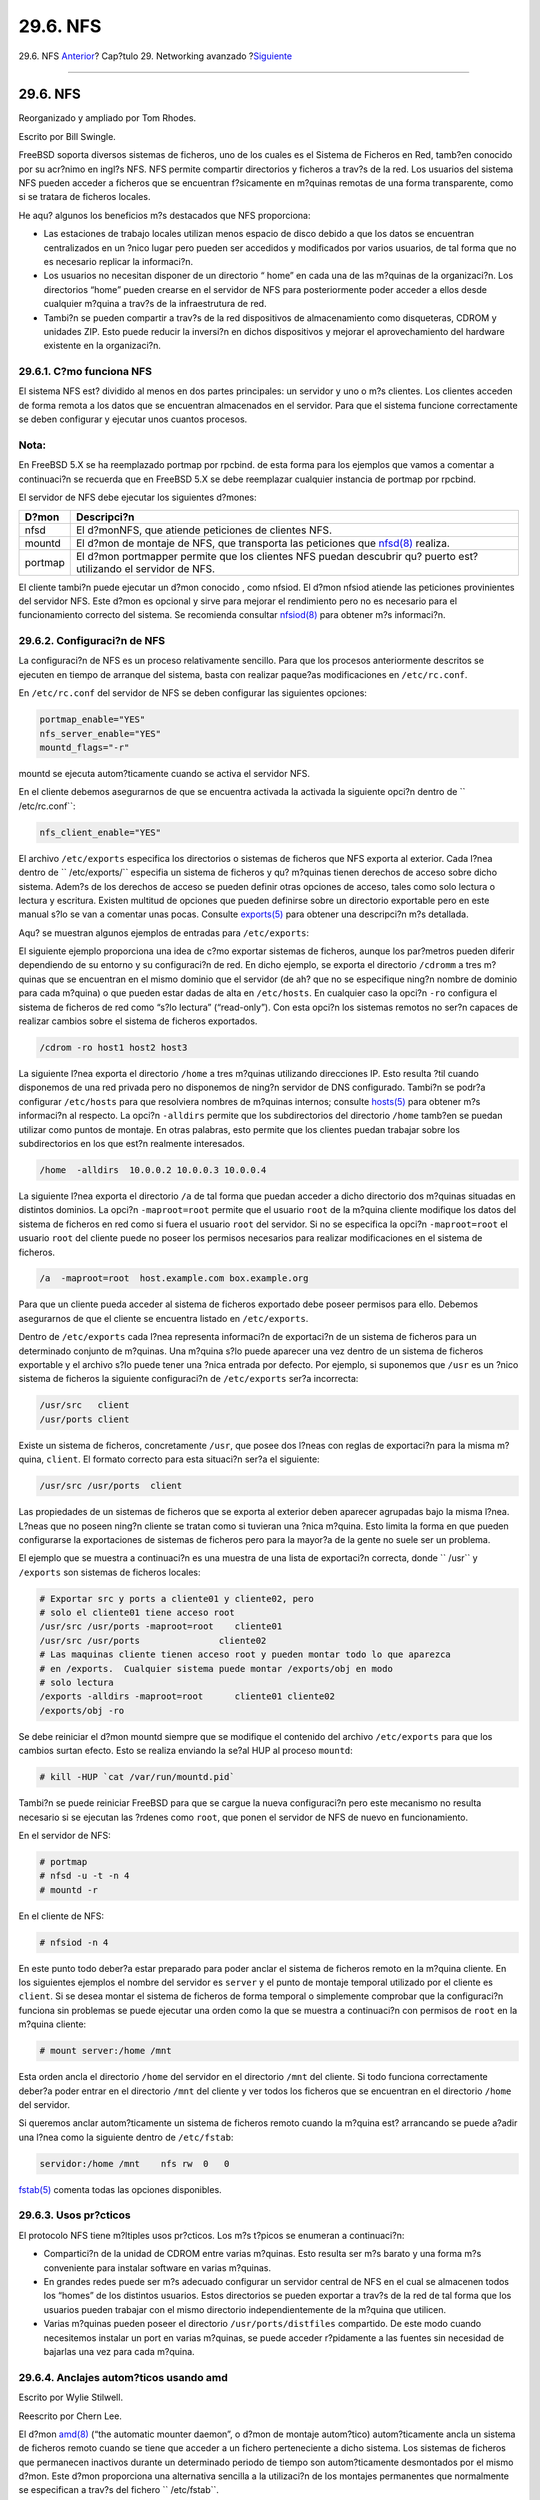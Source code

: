 =========
29.6. NFS
=========

.. raw:: html

   <div class="navheader">

29.6. NFS
`Anterior <network-bridging.html>`__?
Cap?tulo 29. Networking avanzado
?\ `Siguiente <network-diskless.html>`__

--------------

.. raw:: html

   </div>

.. raw:: html

   <div class="sect1">

.. raw:: html

   <div class="titlepage" xmlns="">

.. raw:: html

   <div>

.. raw:: html

   <div>

29.6. NFS
---------

.. raw:: html

   </div>

.. raw:: html

   <div>

Reorganizado y ampliado por Tom Rhodes.

.. raw:: html

   </div>

.. raw:: html

   <div>

Escrito por Bill Swingle.

.. raw:: html

   </div>

.. raw:: html

   </div>

.. raw:: html

   </div>

FreeBSD soporta diversos sistemas de ficheros, uno de los cuales es el
Sistema de Ficheros en Red, tamb?en conocido por su acr?nimo en ingl?s
NFS. NFS permite compartir directorios y ficheros a trav?s de la red.
Los usuarios del sistema NFS pueden acceder a ficheros que se encuentran
f?sicamente en m?quinas remotas de una forma transparente, como si se
tratara de ficheros locales.

He aqu? algunos los beneficios m?s destacados que NFS proporciona:

.. raw:: html

   <div class="itemizedlist">

-  Las estaciones de trabajo locales utilizan menos espacio de disco
   debido a que los datos se encuentran centralizados en un ?nico lugar
   pero pueden ser accedidos y modificados por varios usuarios, de tal
   forma que no es necesario replicar la informaci?n.

-  Los usuarios no necesitan disponer de un directorio “ home” en cada
   una de las m?quinas de la organizaci?n. Los directorios “home” pueden
   crearse en el servidor de NFS para posteriormente poder acceder a
   ellos desde cualquier m?quina a trav?s de la infraestrutura de red.

-  Tambi?n se pueden compartir a trav?s de la red dispositivos de
   almacenamiento como disqueteras, CDROM y unidades ZIP. Esto puede
   reducir la inversi?n en dichos dispositivos y mejorar el
   aprovechamiento del hardware existente en la organizaci?n.

.. raw:: html

   </div>

.. raw:: html

   <div class="sect2">

.. raw:: html

   <div class="titlepage" xmlns="">

.. raw:: html

   <div>

.. raw:: html

   <div>

29.6.1. C?mo funciona NFS
~~~~~~~~~~~~~~~~~~~~~~~~~

.. raw:: html

   </div>

.. raw:: html

   </div>

.. raw:: html

   </div>

El sistema NFS est? dividido al menos en dos partes principales: un
servidor y uno o m?s clientes. Los clientes acceden de forma remota a
los datos que se encuentran almacenados en el servidor. Para que el
sistema funcione correctamente se deben configurar y ejecutar unos
cuantos procesos.

.. raw:: html

   <div class="note" xmlns="">

Nota:
~~~~~

En FreeBSD 5.X se ha reemplazado portmap por rpcbind. de esta forma para
los ejemplos que vamos a comentar a continuaci?n se recuerda que en
FreeBSD 5.X se debe reemplazar cualquier instancia de portmap por
rpcbind.

.. raw:: html

   </div>

El servidor de NFS debe ejecutar los siguientes d?mones:

.. raw:: html

   <div class="informaltable">

+-----------+------------------------------------------------------------------------------------------------------------------------------------------------+
| D?mon     | Descripci?n                                                                                                                                    |
+===========+================================================================================================================================================+
| nfsd      | El d?monNFS, que atiende peticiones de clientes NFS.                                                                                           |
+-----------+------------------------------------------------------------------------------------------------------------------------------------------------+
| mountd    | El d?mon de montaje de NFS, que transporta las peticiones que `nfsd(8) <http://www.FreeBSD.org/cgi/man.cgi?query=nfsd&sektion=8>`__ realiza.   |
+-----------+------------------------------------------------------------------------------------------------------------------------------------------------+
| portmap   | El d?mon portmapper permite que los clientes NFS puedan descubrir qu? puerto est? utilizando el servidor de NFS.                               |
+-----------+------------------------------------------------------------------------------------------------------------------------------------------------+

.. raw:: html

   </div>

El cliente tambi?n puede ejecutar un d?mon conocido , como nfsiod. El
d?mon nfsiod atiende las peticiones provinientes del servidor NFS. Este
d?mon es opcional y sirve para mejorar el rendimiento pero no es
necesario para el funcionamiento correcto del sistema. Se recomienda
consultar
`nfsiod(8) <http://www.FreeBSD.org/cgi/man.cgi?query=nfsiod&sektion=8>`__
para obtener m?s informaci?n.

.. raw:: html

   </div>

.. raw:: html

   <div class="sect2">

.. raw:: html

   <div class="titlepage" xmlns="">

.. raw:: html

   <div>

.. raw:: html

   <div>

29.6.2. Configuraci?n de NFS
~~~~~~~~~~~~~~~~~~~~~~~~~~~~

.. raw:: html

   </div>

.. raw:: html

   </div>

.. raw:: html

   </div>

La configuraci?n de NFS es un proceso relativamente sencillo. Para que
los procesos anteriormente descritos se ejecuten en tiempo de arranque
del sistema, basta con realizar paque?as modificaciones en
``/etc/rc.conf``.

En ``/etc/rc.conf`` del servidor de NFS se deben configurar las
siguientes opciones:

.. code:: programlisting

    portmap_enable="YES"
    nfs_server_enable="YES"
    mountd_flags="-r"

mountd se ejecuta autom?ticamente cuando se activa el servidor NFS.

En el cliente debemos asegurarnos de que se encuentra activada la
activada la siguiente opci?n dentro de ``         /etc/rc.conf``:

.. code:: programlisting

    nfs_client_enable="YES"

El archivo ``/etc/exports`` especifica los directorios o sistemas de
ficheros que NFS exporta al exterior. Cada l?nea dentro de
``     /etc/exports/`` especifia un sistema de ficheros y qu? m?quinas
tienen derechos de acceso sobre dicho sistema. Adem?s de los derechos de
acceso se pueden definir otras opciones de acceso, tales como solo
lectura o lectura y escritura. Existen multitud de opciones que pueden
definirse sobre un directorio exportable pero en este manual s?lo se van
a comentar unas pocas. Consulte
`exports(5) <http://www.FreeBSD.org/cgi/man.cgi?query=exports&sektion=5>`__
para obtener una descripci?n m?s detallada.

Aqu? se muestran algunos ejemplos de entradas para ``/etc/exports``:

El siguiente ejemplo proporciona una idea de c?mo exportar sistemas de
ficheros, aunque los par?metros pueden diferir dependiendo de su entorno
y su configuraci?n de red. En dicho ejemplo, se exporta el directorio
``/cdromm`` a tres m?quinas que se encuentran en el mismo dominio que el
servidor (de ah? que no se especifique ning?n nombre de dominio para
cada m?quina) o que pueden estar dadas de alta en ``/etc/hosts``. En
cualquier caso la opci?n ``-ro`` configura el sistema de ficheros de red
como “s?lo lectura” (“read-only”). Con esta opci?n los sistemas remotos
no ser?n capaces de realizar cambios sobre el sistema de ficheros
exportados.

.. code:: programlisting

    /cdrom -ro host1 host2 host3

La siguiente l?nea exporta el directorio ``/home`` a tres m?quinas
utilizando direcciones IP. Esto resulta ?til cuando disponemos de una
red privada pero no disponemos de ning?n servidor de DNS configurado.
Tambi?n se podr?a configurar ``/etc/hosts`` para que resolviera nombres
de m?quinas internos; consulte
`hosts(5) <http://www.FreeBSD.org/cgi/man.cgi?query=hosts&sektion=5>`__
para obtener m?s informaci?n al respecto. La opci?n ``-alldirs`` permite
que los subdirectorios del directorio ``/home`` tamb?en se puedan
utilizar como puntos de montaje. En otras palabras, esto permite que los
clientes puedan trabajar sobre los subdirectorios en los que est?n
realmente interesados.

.. code:: programlisting

    /home  -alldirs  10.0.0.2 10.0.0.3 10.0.0.4

La siguiente l?nea exporta el directorio ``/a`` de tal forma que puedan
acceder a dicho directorio dos m?quinas situadas en distintos dominios.
La opci?n ``-maproot=root`` permite que el usuario ``root`` de la
m?quina cliente modifique los datos del sistema de ficheros en red como
si fuera el usuario ``root`` del servidor. Si no se especifica la opci?n
``-maproot=root`` el usuario ``root`` del cliente puede no poseer los
permisos necesarios para realizar modificaciones en el sistema de
ficheros.

.. code:: programlisting

    /a  -maproot=root  host.example.com box.example.org

Para que un cliente pueda acceder al sistema de ficheros exportado debe
poseer permisos para ello. Debemos asegurarnos de que el cliente se
encuentra listado en ``/etc/exports``.

Dentro de ``/etc/exports`` cada l?nea representa informaci?n de
exportaci?n de un sistema de ficheros para un determinado conjunto de
m?quinas. Una m?quina s?lo puede aparecer una vez dentro de un sistema
de ficheros exportable y el archivo s?lo puede tener una ?nica entrada
por defecto. Por ejemplo, si suponemos que ``/usr`` es un ?nico sistema
de ficheros la siguiente configuraci?n de ``/etc/exports`` ser?a
incorrecta:

.. code:: programlisting

    /usr/src   client
    /usr/ports client

Existe un sistema de ficheros, concretamente ``/usr``, que posee dos
l?neas con reglas de exportaci?n para la misma m?quina, ``client``. El
formato correcto para esta situaci?n ser?a el siguiente:

.. code:: programlisting

    /usr/src /usr/ports  client

Las propiedades de un sistemas de ficheros que se exporta al exterior
deben aparecer agrupadas bajo la misma l?nea. L?neas que no poseen
ning?n cliente se tratan como si tuvieran una ?nica m?quina. Esto limita
la forma en que pueden configurarse la exportaciones de sistemas de
ficheros pero para la mayor?a de la gente no suele ser un problema.

El ejemplo que se muestra a continuaci?n es una muestra de una lista de
exportaci?n correcta, donde ``         /usr`` y ``/exports`` son
sistemas de ficheros locales:

.. code:: programlisting

    # Exportar src y ports a cliente01 y cliente02, pero
    # solo el cliente01 tiene acceso root
    /usr/src /usr/ports -maproot=root    cliente01
    /usr/src /usr/ports               cliente02
    # Las maquinas cliente tienen acceso root y pueden montar todo lo que aparezca
    # en /exports.  Cualquier sistema puede montar /exports/obj en modo
    # solo lectura
    /exports -alldirs -maproot=root      cliente01 cliente02
    /exports/obj -ro

Se debe reiniciar el d?mon mountd siempre que se modifique el contenido
del archivo ``/etc/exports`` para que los cambios surtan efecto. Esto se
realiza enviando la se?al HUP al proceso ``mountd``:

.. code:: screen

    # kill -HUP `cat /var/run/mountd.pid`

Tambi?n se puede reiniciar FreeBSD para que se cargue la nueva
configuraci?n pero este mecanismo no resulta necesario si se ejecutan
las ?rdenes como ``root``, que ponen el servidor de NFS de nuevo en
funcionamiento.

En el servidor de NFS:

.. code:: screen

    # portmap
    # nfsd -u -t -n 4
    # mountd -r

En el cliente de NFS:

.. code:: screen

    # nfsiod -n 4

En este punto todo deber?a estar preparado para poder anclar el sistema
de ficheros remoto en la m?quina cliente. En los siguientes ejemplos el
nombre del servidor es ``server`` y el punto de montaje temporal
utilizado por el cliente es ``client``. Si se desea montar el sistema de
ficheros de forma temporal o simplemente comprobar que la configuraci?n
funciona sin problemas se puede ejecutar una orden como la que se
muestra a continuaci?n con permisos de ``root`` en la m?quina cliente:

.. code:: screen

    # mount server:/home /mnt

Esta orden ancla el directorio ``/home`` del servidor en el directorio
``/mnt`` del cliente. Si todo funciona correctamente deber?a poder
entrar en el directorio ``/mnt`` del cliente y ver todos los ficheros
que se encuentran en el directorio ``/home`` del servidor.

Si queremos anclar autom?ticamente un sistema de ficheros remoto cuando
la m?quina est? arrancando se puede a?adir una l?nea como la siguiente
dentro de ``/etc/fstab``:

.. code:: programlisting

    servidor:/home /mnt    nfs rw  0   0

`fstab(5) <http://www.FreeBSD.org/cgi/man.cgi?query=fstab&sektion=5>`__
comenta todas las opciones disponibles.

.. raw:: html

   </div>

.. raw:: html

   <div class="sect2">

.. raw:: html

   <div class="titlepage" xmlns="">

.. raw:: html

   <div>

.. raw:: html

   <div>

29.6.3. Usos pr?cticos
~~~~~~~~~~~~~~~~~~~~~~

.. raw:: html

   </div>

.. raw:: html

   </div>

.. raw:: html

   </div>

El protocolo NFS tiene m?ltiples usos pr?cticos. Los m?s t?picos se
enumeran a continuaci?n:

.. raw:: html

   <div class="itemizedlist">

-  Compartici?n de la unidad de CDROM entre varias m?quinas. Esto
   resulta ser m?s barato y una forma m?s conveniente para instalar
   software en varias m?quinas.

-  En grandes redes puede ser m?s adecuado configurar un servidor
   central de NFS en el cual se almacenen todos los “homes” de los
   distintos usuarios. Estos directorios se pueden exportar a trav?s de
   la red de tal forma que los usuarios pueden trabajar con el mismo
   directorio independientemente de la m?quina que utilicen.

-  Varias m?quinas pueden poseer el directorio ``/usr/ports/distfiles``
   compartido. De este modo cuando necesitemos instalar un port en
   varias m?quinas, se puede acceder r?pidamente a las fuentes sin
   necesidad de bajarlas una vez para cada m?quina.

.. raw:: html

   </div>

.. raw:: html

   </div>

.. raw:: html

   <div class="sect2">

.. raw:: html

   <div class="titlepage" xmlns="">

.. raw:: html

   <div>

.. raw:: html

   <div>

29.6.4. Anclajes autom?ticos usando amd
~~~~~~~~~~~~~~~~~~~~~~~~~~~~~~~~~~~~~~~

.. raw:: html

   </div>

.. raw:: html

   <div>

Escrito por Wylie Stilwell.

.. raw:: html

   </div>

.. raw:: html

   <div>

Reescrito por Chern Lee.

.. raw:: html

   </div>

.. raw:: html

   </div>

.. raw:: html

   </div>

El d?mon
`amd(8) <http://www.FreeBSD.org/cgi/man.cgi?query=amd&sektion=8>`__
(“the automatic mounter daemon”, o d?mon de montaje autom?tico)
autom?ticamente ancla un sistema de ficheros remoto cuando se tiene que
acceder a un fichero perteneciente a dicho sistema. Los sistemas de
ficheros que permanecen inactivos durante un determinado periodo de
tiempo son autom?ticamente desmontados por el mismo d?mon. Este d?mon
proporciona una alternativa sencilla a la utilizaci?n de los montajes
permanentes que normalmente se especifican a trav?s del fichero
``         /etc/fstab``.

amd trabaja actuando como un servidor servidor de NFS para los
directorios ``/host`` y ``/net``. Cuando se accede a alg?n fichero
ubicado bajo estos directorios amd busca el punto de montaje remoto y
autom?ticamente lo monta. El directorio ``         /net`` se utiliza
para anclar sistemas de ficheros remotos especificados mediante
direcciones IP, mientras que el directorio ``/host`` almacena aquellos
sistemas de ficheros remotos que han sido especificados mediante un
nombre de m?quina.

amd detecta cualquier intento de acceder a un fichero dentro del
directorio ``/host/foobar/usr`` y se encarga de montar el sistema de
ficheros remoto (``/usr``) en la m?quina, en caso de que no estuviera ya
anclado.

.. raw:: html

   <div class="example">

.. raw:: html

   <div class="example-title">

Ejemplo 29.1. Anclaje de una exportaci?n utilizando amd

.. raw:: html

   </div>

.. raw:: html

   <div class="example-contents">

``showmount`` muestra los puntos de montaje que posee una m?quina
remota. Por ejemplo para conocer los montajes de un m?quina llamada
``foobar``, se puede utilizar:

.. code:: screen

    % showmount -e foobar
    Exports list on foobar:
    /usr                               10.10.10.0
    /a                                 10.10.10.0
    % cd /host/foobar/usr

.. raw:: html

   </div>

.. raw:: html

   </div>

Como se observa en el ejemplo, ``showmount`` muestra el directorio
``/usr`` como una exportaci?n. Cuando se cambia el directorio actual al
directorio ``/host/foobar/usr`` el d?mon amd intenta resolver el nombre
``foobar`` y autom?ticamente ancla el sistema de ficheros remoto.

El d?mon amd se puede ejecutar a partir de los scripts de inicio,
utilizando la siguiente l?nea del archivo de configuraci?n
``/etc/rc.conf``:

.. code:: programlisting

    amd_enable="YES"

Adem?s, amd soporta opciones adicionales que pueden definirse mediante
la variable ``amd_flags``. Por defecto, la variable ``amd_flags`` posee
las siguientes opciones:

.. code:: programlisting

    amd_flags="-a /.amd_mnt -l syslog /host /etc/amd.map /net /etc/amd.map"

El archivo ``/etc/amd.map`` define las opciones por defecto con las
cuales se anclan los sistemas de ficheros remotos. El archivo
``/etc/amd.conf`` define algunas caracter?sticas avanzadas para el d?mon
amd.

Se ruega consultar las p?ginas del manual de
`amd(8) <http://www.FreeBSD.org/cgi/man.cgi?query=amd&sektion=8>`__ y de
`amd.conf(5) <http://www.FreeBSD.org/cgi/man.cgi?query=amd.conf&sektion=5>`__
para obtener m?s informaci?n.

.. raw:: html

   </div>

.. raw:: html

   <div class="sect2">

.. raw:: html

   <div class="titlepage" xmlns="">

.. raw:: html

   <div>

.. raw:: html

   <div>

29.6.5. Problemas de integraci?n con otras plataformas
~~~~~~~~~~~~~~~~~~~~~~~~~~~~~~~~~~~~~~~~~~~~~~~~~~~~~~

.. raw:: html

   </div>

.. raw:: html

   <div>

Escrito por John Lind.

.. raw:: html

   </div>

.. raw:: html

   </div>

.. raw:: html

   </div>

Determinados adaptadores Ethernet para sistemas basados en el bus ISA
poseen restricciones que pueden producir serios problemas de red, en
particular con el protocolo NFS. Estos problemas no son espec?ficos de
FreeBSD, pero los sistemas FreeBSD se ven afectados por ellos.

El problema surge casi siempre cuando el sistema (FreeBSD) est?
empotrado dentro de una red compuesta por estaciones de trabajo de alto
rendimiento, como por ejemplo estaciones de Silicon Graphics y de Sun
Microsystems. El montaje del sistema de ficheros remoto suele funcionar
perfectamente y algunas operaciones sobre el el sistema de ficheros
pueden tener ?xito pero de repente el el servidor que no responde a las
peticiones del cliente, aunque peticiones y respuestas de otros clientes
funcionan con normalidad y se contin?an procesando. Esto sucede en los
sistemas clientes, tanto en sistemas FreeBSD como en otras estaciones de
trabajo. En muchos sistemas, lo ?nico que se puede hacer es resetear la
m?quina de forma abrupta, ya que el bloqueo producido por el protocolo
NFS no se puede solucionar.

Aunque la soluci?n “correcta” consiste en obtener un adaptador Ethernet
con mayor rendimiento y capacidad, todav?a se puede aplicar un parche
sencillo que puede llegar a permitir un funcionamiento sin problemas. Si
el sistema FreeBSD act?a como servidor de *NFS* se puede inclu?r la
opci?n ``w=1024`` cuando el ejecute una petici?n de montaje sobre dicho
servidor. Si FreeBSD dicho servidor. Si FreeBSD act?a como cliente de
*NFS*, se puede ejecutar
`mount(8) <http://www.FreeBSD.org/cgi/man.cgi?query=mount&sektion=8>`__
con el par?metro ``-r=1024``. Estas opciones se pueden especificar en el
``/etc/fstab`` del cliente para que entren en funcionamiento cuando se
realicen montajes autom?ticos y tambi?n se puede utilizar el par?metro
``-o`` de
`mount(8) <http://www.FreeBSD.org/cgi/man.cgi?query=mount&sektion=8>`__
cuando se realicen montajes manuales.

Resulta apropiado resaltar que existe un problema totalmente distinto
que algunas veces se confunde con el que acabamos de describir, que
aparece cuando el servidor y los clientes se encuentran en redes
diferentes. Si nos encontramos en esta situaci?n debemos *asegurarnos*
de que nuestros “ routers” est?n encaminando correctamente los paquetes
UDP que genera el protocolo NFS pues en caso contrario el sistema no
funcionar?, independientemente de los ajustes que se realicen en el
cliente o en el servidor.

En los siguientes ejemplos ``fastws`` es el nombre de una estaci?n de
trabajo de altas prestaciones y ``     freebox`` es el nombre de un
sistema FreeBSD con un adaptador Ethernet de bajas prestaciones. Se
pretende adem?s exportar el directorio ``/sfcompartido`` (ver
`exports(5) <http://www.FreeBSD.org/cgi/man.cgi?query=exports&sektion=5>`__)
y el directorio ``/projecto``. Tenga en cuenta que en cualquier caso
puede resultar ?til definir opciones adicionales a las que que se
muestran en el siguiente ejemplo, como pueden ser ``hard``, ``soft`` o
``bg``. Esto depender? de la aplicaci?n que utilice el sistema de
ficheros remoto.

Ejemplos de configuraci?n para el sistema FreeBSD (``freebox``) que
act?a como cliente. Configuraci?n del archivo ``/etc/fstab`` de
``freebox``:

.. code:: programlisting

    fastws:/sfcompartido /projecto nfs rw,-r=1024 0 0

Orden de ejecuci?n manual para ``freebox``:

.. code:: screen

    # mount -t nfs -o -r=1024 fastws:/sfcompartido /projecto

Ejemplos de configuraci?n para el sistema FreeBSD que act?a como
servidor. Configuraci?n de ``/etc/fstab`` de ``fastws``:

.. code:: programlisting

    freebox:/sfcompartido /projecto nfs rw,-w=1024 0 0

Orden de ejecuci?n manual para ``fastws``:

.. code:: screen

    # mount -t nfs -o -w=1024 freebox:/sfcompartido /projecto

Casi cualquier adaptador Ethernet de 16 bits permite operar sin operar
sin las restricciones anteriores sobre el tama?o de lectura o escritura
especificado por defecto.

Por si alguien estuviera interesado a continuaci?n se muestra el error
que aparece en estos casos, lo cual explica por qu? decimos que el error
resulta irrecuperable. NFS trabaja t?picamente con un tama?o de “bloque”
de 8?K (aunque se pueden producir fragmentos de menor tama?o). Debido a
que el m?ximo tama?o de los paquetes Ethernet se encuentra alrededor de
los 1500?bytes el “bloque” de NFS se trocea en varios paquetes Ethernet
aunque desde el punto de vista del protocolo NFS se trata como si fuese
un ?nico paquete. Los trozos deben reensamblarse en el destino y se debe
enviar una *confirmaci?n* para el bloque recibido. Las estaciones de
trabajo de altas prestaciones pueden soltar paquetes NFS de forma
cont?nua uno despu?s de otro, lo m?s juntos posible. Por otro lado en
las tarjetas de red m?s peque?as y de menor capacidad puede ocurrir que
un paquete recien llegado a la tarjeta sobreescriba informaci?n
perteneciente a un paquete anterior antes de que llegue a ser
transmitido completamente, de tal forma que al recibirse el bloque NFS
no puede ser ni reconstruido ni ni reconocido. Como resultado de este
proceso la m?quina tratar? de enviar el mismo paquete transcurridos unos
instantes de espera, pero se tratar?n de enviar de nuevo los 8?K que
constituyen un bloque NFS, y de esta forma se repetir? el el proceso,
as? hasta el infinito.

Si se mantiene el tama?o del bloque por debajo del tama?o de paquete
m?ximo de Ethernet, podemos asegurar que cualquier paquete Ethernet
transporta un bloque NFS, el cual puede asentirse individualmente,
evitando as? la explosi?n de paquetes y el eventual bloqueo del sistema.

Desbordamientos circulares del “buffer” (“ overruns”) pueden producirse
si nos encontramos con una estaci?n de trabajo de altas prestaciones que
env?a cont?nuamente mucho tr?fico a un sistema convencional, pero con
tarjetas Ethernet de buena calidad, estos desbordamientos resultan
altamente improbables para el caso de los tama?os de bloque por defecto
generados por el sistema NFS. Cuando se produce un desbordamiento, las
unidades afectadas se retransmiten, y existe una gran probabilidad de
que se reciban, se reensamblen y se confirmen.

.. raw:: html

   </div>

.. raw:: html

   </div>

.. raw:: html

   <div class="navfooter">

--------------

+-----------------------------------------+----------------------------------------+--------------------------------------------+
| `Anterior <network-bridging.html>`__?   | `Subir <advanced-networking.html>`__   | ?\ `Siguiente <network-diskless.html>`__   |
+-----------------------------------------+----------------------------------------+--------------------------------------------+
| 29.5. Puenteado?                        | `Inicio <index.html>`__                | ?29.7. Ejecuci?n sin disco duro            |
+-----------------------------------------+----------------------------------------+--------------------------------------------+

.. raw:: html

   </div>

Puede descargar ?ste y muchos otros documentos desde
ftp://ftp.FreeBSD.org/pub/FreeBSD/doc/

| Si tiene dudas sobre FreeBSD consulte la
  `documentaci?n <http://www.FreeBSD.org/docs.html>`__ antes de escribir
  a la lista <questions@FreeBSD.org\ >.
|  Env?e sus preguntas sobre la documentaci?n a <doc@FreeBSD.org\ >.
